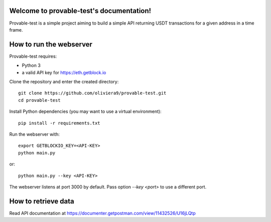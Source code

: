 .. provable-test documentation master file, created by
   sphinx-quickstart on Wed Sep  8 13:28:25 2021.
   You can adapt this file completely to your liking, but it should at least
   contain the root `toctree` directive.

Welcome to provable-test's documentation!
=========================================

Provable-test is a simple project aiming to build a simple API returning USDT transactions
for a given address in a time frame.

How to run the webserver
========================
Provable-test requires:

- Python 3
- a valid API key for https://eth.getblock.io

Clone the repository and enter the created directory::

   git clone https://github.com/oliviera9/provable-test.git
   cd provable-test

Install Python dependencies (you may want to use a virtual environment)::

   pip install -r requirements.txt

Run the webserver with::

   export GETBLOCKIO_KEY=<API-KEY>
   python main.py

or::

   python main.py --key <API-KEY>

The webserver listens at port 3000 by default.
Pass option `--key <port>` to use a different port.

How to retrieve data
====================
Read API documentation at https://documenter.getpostman.com/view/11432526/U16jLQtp
